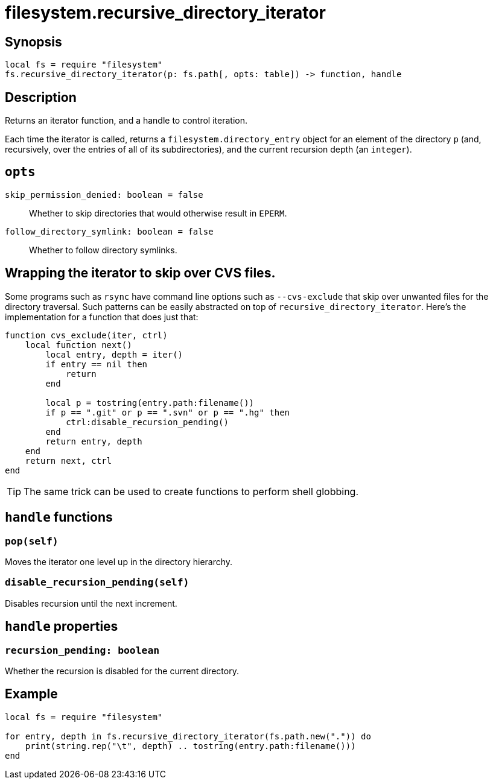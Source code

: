 = filesystem.recursive_directory_iterator

ifeval::["{doctype}" == "manpage"]

== Name

Emilua - Lua execution engine

endif::[]

== Synopsis

[source,lua]
----
local fs = require "filesystem"
fs.recursive_directory_iterator(p: fs.path[, opts: table]) -> function, handle
----

== Description

Returns an iterator function, and a handle to control iteration.

Each time the iterator is called, returns a `filesystem.directory_entry` object
for an element of the directory `p` (and, recursively, over the entries of all
of its subdirectories), and the current recursion depth (an `integer`).

== `opts`

`skip_permission_denied: boolean = false`::

Whether to skip directories that would otherwise result in `EPERM`.

`follow_directory_symlink: boolean = false`::

Whether to follow directory symlinks.

== Wrapping the iterator to skip over CVS files.

Some programs such as `rsync` have command line options such as `--cvs-exclude`
that skip over unwanted files for the directory traversal. Such patterns can be
easily abstracted on top of `recursive_directory_iterator`. Here's the
implementation for a function that does just that:

[source,lua]
----
function cvs_exclude(iter, ctrl)
    local function next()
        local entry, depth = iter()
        if entry == nil then
            return
        end

        local p = tostring(entry.path:filename())
        if p == ".git" or p == ".svn" or p == ".hg" then
            ctrl:disable_recursion_pending()
        end
        return entry, depth
    end
    return next, ctrl
end
----

TIP: The same trick can be used to create functions to perform shell globbing.

== `handle` functions

=== `pop(self)`

Moves the iterator one level up in the directory hierarchy.

=== `disable_recursion_pending(self)`

Disables recursion until the next increment.

== `handle` properties

=== `recursion_pending: boolean`

Whether the recursion is disabled for the current directory.

== Example

[source,lua]
----
local fs = require "filesystem"

for entry, depth in fs.recursive_directory_iterator(fs.path.new(".")) do
    print(string.rep("\t", depth) .. tostring(entry.path:filename()))
end
----
